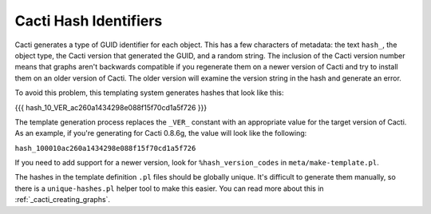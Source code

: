 .. _cacti_cacti_hashes:

Cacti Hash Identifiers
======================

Cacti generates a type of GUID identifier for each object.  This has a few
characters of metadata: the text ``hash_``, the object type, the Cacti version
that generated the GUID, and a random string.  The inclusion of the Cacti
version number means that graphs aren't backwards compatible if you regenerate
them on a newer version of Cacti and try to install them on an older version of
Cacti.  The older version will examine the version string in the hash and
generate an error.

To avoid this problem, this templating system generates hashes that look like this:

{{{
hash_10_VER_ac260a1434298e088f15f70cd1a5f726
}}}

The template generation process replaces the ``_VER_`` constant with an
appropriate value for the target version of Cacti.  As an
example, if you're generating for Cacti 0.8.6g, the value will look like the
following:

``hash_100010ac260a1434298e088f15f70cd1a5f726``

If you need to add support for a newer version, look for ``%hash_version_codes``
in ``meta/make-template.pl``.

The hashes in the template definition ``.pl`` files should be globally unique.
It's difficult to generate them manually, so there is a ``unique-hashes.pl``
helper tool to make this easier.  You can read more about this in
:ref:`_cacti_creating_graphs`.
